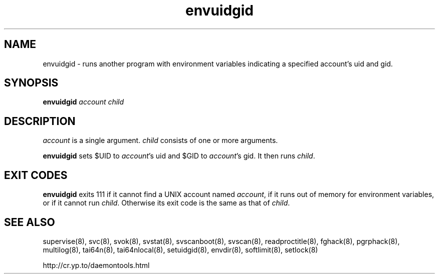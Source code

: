 .TH envuidgid 8
.SH NAME
envuidgid \- runs another program with environment variables indicating a
specified account's uid and gid.
.SH SYNOPSIS
.B envuidgid
.I account
.I child
.SH DESCRIPTION
.I account
is a single argument.
.I child
consists of one or more arguments. 

.B envuidgid
sets $UID to
.IR account 's
uid and $GID to
.IR account 's
gid. It then runs
.IR child .
.SH EXIT CODES
.B envuidgid
exits 111 if it cannot find a UNIX account named
.IR account ,
if it runs out of memory for environment variables, or if it cannot run
.IR child .
Otherwise its exit code is the same as that of
.IR child .
.SH SEE ALSO
supervise(8),
svc(8),
svok(8),
svstat(8),
svscanboot(8),
svscan(8),
readproctitle(8),
fghack(8),  
pgrphack(8),
multilog(8),
tai64n(8),
tai64nlocal(8),
setuidgid(8),
envdir(8),
softlimit(8),
setlock(8)

http://cr.yp.to/daemontools.html
